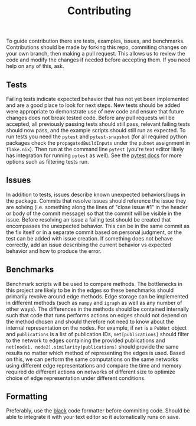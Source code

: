 #+TITLE: Contributing

To guide contribution there are tests, examples, issues, and benchmarks.
Contributions should be made by forking this repo, commiting changes on your own branch, then making a pull request.
This allows us to review the code and modify the changes if needed before accepting them.
If you need help on any of this, ask.

** Tests
Failing tests indicate expected behavior that has not yet been implemented and are a good place to look for next steps.
New tests should be added were appropriate to demonstrate use of new code and ensure that future changes does not break tested code.
Before any pull requests will be accepted, all previously passing tests should still pass, relevant failing tests should now pass, and the example scripts should still run as expected.
To run tests you need the ~pytest~ and ~pytest-snapshot~ (for all required python packages check the ~propagatedBuildInputs~ under the ~pubnet~ assignment in ~flake.nix~).
Then run at the command line ~pytest~ (you're text editor likely has integration for running ~pytest~ as well).
See the [[https://docs.pytest.org/en/7.1.x/contents.html][pytest docs]] for more options such as filtering tests run.

** Issues
In addition to tests, issues describe known unexpected behaviors/bugs in the package.
Commits that resolve issues should reference the issue they are solving (i.e. something along the lines of "close issue #1" in the header or body of the commit message) so that the commit will be visible in the issue.
Before resolving an issue a failing test should be created that encompasses the unexpected behavior.
This can be in the same commit as the fix itself or in a separate commit based on personal judgment, or the test can be added with issue creation.
If something does not behave correctly, add an issue describing the current behavior vs expected behavior and how to produce the error.

** Benchmarks
Benchmark scripts will be used to compare methods.
The bottlenecks in this project are likely to be in the edges so these benchmarks should primarily revolve around edge methods.
Edge storage can be implemented in different methods (such as ~numpy~ and ~igraph~ as well as any number of other ways).
The differences in the methods should be contained internally such that code that runs performs actions on edges should not depend on the method chosen and should therefore not need to know about the internal representation on the nodes.
For example, if ~net~ is a ~PubNet~ object and ~publications~ is a list of publication IDs, ~net[publications]~ should filter to the network to edges containing the provided publications and ~net[node1, node2].similarity(publications)~ should provide the same results no matter which method of representing the edges is used.
Based on this, we can perform the same computations on the same networks using different edge representations and compare the time and memory required do different actions on networks of different size to optimize choice of edge representation under different conditions.

** Formatting
Preferably, use the [[https://github.com/psf/black][black]] code formatter before commiting code.
Should be able to integrate it with your text editor so it automatically runs on save.
